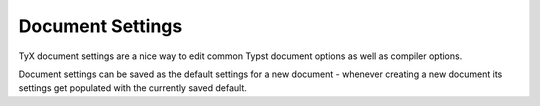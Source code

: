 Document Settings
=================

TyX document settings are a nice way to edit common Typst document options as well as compiler options.

Document settings can be saved as the default settings for a new document - whenever creating a new document
its settings get populated with the currently saved default.